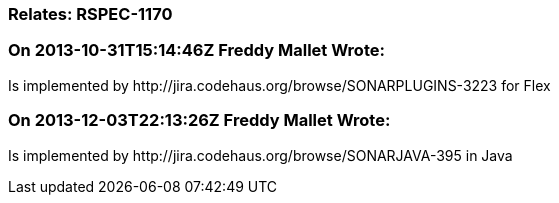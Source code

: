 === Relates: RSPEC-1170

=== On 2013-10-31T15:14:46Z Freddy Mallet Wrote:
Is implemented by \http://jira.codehaus.org/browse/SONARPLUGINS-3223 for Flex

=== On 2013-12-03T22:13:26Z Freddy Mallet Wrote:
Is implemented by \http://jira.codehaus.org/browse/SONARJAVA-395 in Java


